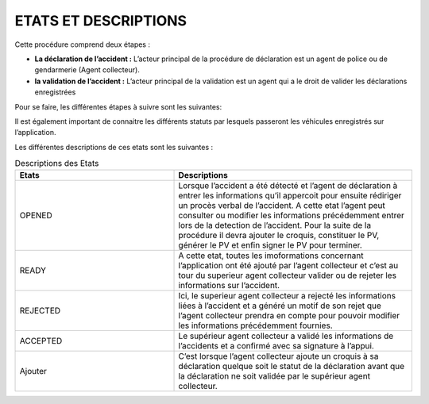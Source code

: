 
ETATS ET DESCRIPTIONS
=====================

Cette procédure comprend deux étapes : 

* **La déclaration de l’accident :** L’acteur principal de la procédure de déclaration est un agent de police ou de gendarmerie (Agent collecteur).
* **la validation de l’accident :** L’acteur principal de la validation est un agent qui a le droit de valider les déclarations enregistrées

Pour se faire, les différentes étapes à suivre sont les suivantes:

.. image:: ../Images/img-police1&2/DiagEtat.jpg
    :name: Diagramme des états

Il est également important de connaitre les différents statuts par lesquels passeront les
véhicules enregistrés sur l’application.

.. image:: ../Images/img-police1&2/ActivityDiagram1.jpg
    :name: Diagramme des états et transitions
.. centered:: Diagramme des états de la déclaration

.. _knowStatus:
Les différentes descriptions de ces etats sont les suivantes :

.. list-table:: Descriptions des Etats
   :widths: 20 30
   :header-rows: 1
   :class: tight-table

   * - Etats
     - Descriptions
   * - OPENED
     - Lorsque l’accident a été détecté et l’agent de déclaration à entrer les informations qu’il appercoit pour ensuite rédiriger un procès verbal de l’accident. A cette etat l’agent peut consulter ou modifier les informations précédemment entrer lors de la detection de l’accident. Pour la suite de la procédure il devra ajouter le croquis, constituer le PV, générer le PV et enfin signer le PV pour terminer.
   * - READY
     - A cette etat, toutes les imoformations concernant l’application ont été ajouté par l’agent collecteur et c’est au tour du superieur agent collecteur valider ou de rejeter les informations sur l’accident.
   * - REJECTED
     - Ici, le superieur agent collecteur a rejecté les informations liées à l’accident et a généré un motif de son rejet que l’agent collecteur prendra en compte pour pouvoir modifier les informations précédemment fournies.
   * - ACCEPTED
     - Le supérieur agent collecteur a validé les informations de l’accidents et a confirmé avec sa signature à l’appui.
   * - Ajouter
     - C’est lorsque l’agent collecteur ajoute un croquis à sa déclaration quelque soit le statut de la déclaration avant que la déclaration ne soit validée par le supérieur agent collecteur.